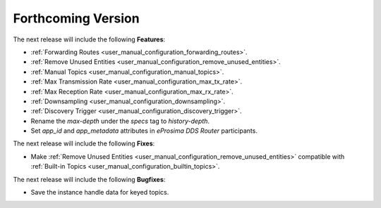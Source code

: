 .. add orphan tag when new info added to this file

.. :orphan:

###################
Forthcoming Version
###################

The next release will include the following **Features**:

* :ref:`Forwarding Routes <user_manual_configuration_forwarding_routes>`.
* :ref:`Remove Unused Entities <user_manual_configuration_remove_unused_entities>`.
* :ref:`Manual Topics <user_manual_configuration_manual_topics>`.
* :ref:`Max Transmission Rate <user_manual_configuration_max_tx_rate>`.
* :ref:`Max Reception Rate <user_manual_configuration_max_rx_rate>`.
* :ref:`Downsampling <user_manual_configuration_downsampling>`.
* :ref:`Discovery Trigger <user_manual_configuration_discovery_trigger>`.
* Rename the `max-depth` under the `specs` tag to `history-depth`.
* Set `app_id` and `app_metadata` attributes in *eProsima DDS Router* participants.

The next release will include the following **Fixes**:

* Make :ref:`Remove Unused Entities <user_manual_configuration_remove_unused_entities>` compatible with :ref:`Built-in Topics <user_manual_configuration_builtin_topics>`.

The next release will include the following **Bugfixes**:

* Save the instance handle data for keyed topics.
